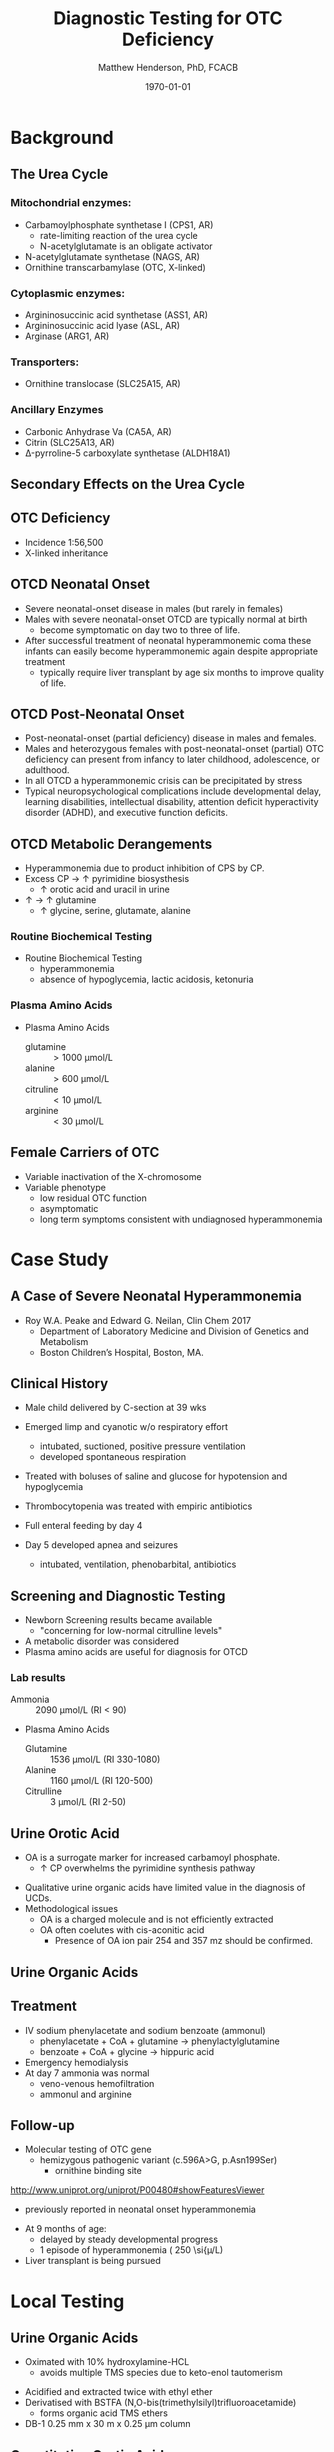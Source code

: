 #+TITLE: Diagnostic Testing for OTC Deficiency
#+AUTHOR: Matthew Henderson, PhD, FCACB
#+DATE: \today

* Background
** The Urea Cycle
*** Mitochondrial enzymes:
  - Carbamoylphosphate synthetase I (CPS1, AR)
    - rate-limiting reaction of the urea cycle
    - N-acetylglutamate is an obligate activator
  - N-acetylglutamate synthetase (NAGS, AR)
  - Ornithine transcarbamylase (OTC, X-linked)
*** Cytoplasmic enzymes:
  - Argininosuccinic acid synthetase (ASS1, AR)
  - Argininosuccinic acid lyase (ASL, AR)
  - Arginase (ARG1, AR)

*** Transporters:
  - Ornithine translocase (SLC25A15, AR)

*** Ancillary Enzymes
- Carbonic Anhydrase Va (CA5A, AR)
- Citrin (SLC25A13, AR)
- \Delta{}-pyrroline-5 carboxylate synthetase (ALDH18A1)
  
#+CAPTION[]:Urea Cycle
#+NAME: fig:ureacycle
#+ATTR_LaTeX: :width 0.9\textwidth
[[./urea_cycle/otc_diag/figures/urea_cycle_crop.png]]

** Secondary Effects on the Urea Cycle

#+CAPTION[]:Secondary Effects on the Urea Cycle
#+NAME: fig:2nd
#+ATTR_LaTeX: :width 0.9\textwidth
[[./urea_cycle/otc_diag/figures/2nd_ammonemia.png]]

** OTC Deficiency

  \ce{ornithine + carbamoyl phosphate ->[OTC] citrulline}

- Incidence 1:56,500
- X-linked inheritance 

** OTCD Neonatal Onset 
- Severe neonatal-onset disease in males (but rarely in females)
- Males with severe neonatal-onset OTCD are typically normal
  at birth
  - become symptomatic on day two to three of life.
- After successful treatment of neonatal hyperammonemic coma these
  infants can easily become hyperammonemic again despite appropriate
  treatment
  -  typically require liver transplant by age six months to improve quality of life. 

** OTCD Post-Neonatal Onset
- Post-neonatal-onset (partial deficiency) disease in males and females.
- Males and heterozygous females with post-neonatal-onset (partial)
  OTC deficiency can present from infancy to later childhood,
  adolescence, or adulthood.
- In all OTCD a hyperammonemic crisis can be precipitated by stress
- Typical neuropsychological complications include developmental delay, learning disabilities,
  intellectual disability, attention deficit hyperactivity disorder
  (ADHD), and executive function deficits.

** OTCD Metabolic Derangements


- Hyperammonemia due to product inhibition of CPS by CP.
- Excess CP \to \uparrow pyrimidine biosysthesis
  - \uparrow orotic acid and uracil in urine
- \uparrow \ce{NH4+} \to \uparrow glutamine
  - \uparrow  glycine, serine, glutamate, alanine

*** Routine Biochemical Testing
- Routine Biochemical Testing
  - hyperammonemia
  - absence of hypoglycemia, lactic acidosis, ketonuria

*** Plasma Amino Acids  
- Plasma Amino Acids
  - glutamine :: \gt 1000 \si{\micro\mol/\liter}
  - alanine :: \gt 600 \si{\micro\mol/\liter}
  - citruline :: \lt 10 \si{\micro\mol/\liter}
  - arginine :: \lt 30 \si{\micro\mol/\liter}
 
** Female Carriers of OTC
- Variable inactivation of the X-chromosome
- Variable phenotype
  - low residual OTC function
  - asymptomatic
  - long term symptoms consistent with undiagnosed hyperammonemia

* Case Study
** A Case of Severe Neonatal Hyperammonemia

- Roy W.A. Peake and Edward G. Neilan, Clin Chem 2017
  - Department of Laboratory Medicine and Division of Genetics and Metabolism
  - Boston Children’s Hospital, Boston, MA.
** Clinical History
- Male child delivered by C-section at 39 wks
- Emerged limp and cyanotic w/o respiratory effort
  - intubated, suctioned, positive pressure ventilation
  - developed spontaneous respiration
- Treated with boluses of saline and glucose for hypotension and hypoglycemia
- Thrombocytopenia was treated with empiric antibiotics

- Full enteral feeding by day 4

- Day 5 developed apnea and seizures

  - intubated, ventilation, phenobarbital, antibiotics

** Screening and Diagnostic Testing
- Newborn Screening results became available
  - "concerning for low-normal citrulline levels"
- A metabolic disorder was considered
- Plasma amino acids are useful for diagnosis for OTCD

*** Lab results
- Ammonia :: 2090 \si{\micro\mol/\liter} (RI < 90)
- Plasma Amino Acids
  - Glutamine :: 1536 \si{\micro\mol/\liter} (RI 330-1080)
  - Alanine :: 1160 \si{\micro\mol/\liter} (RI 120-500)
  - Citrulline :: 3 \si{\micro\mol/\liter} (RI 2-50)

** Urine Orotic Acid 
- OA is a surrogate marker for increased carbamoyl phosphate.
  - \uparrow CP overwhelms the pyrimidine synthesis pathway

\centering
\ce{CP ->[aspartate transcarbamylase] carbamoyl aspartate ->[dihydroorotase] dihydroorotate ->[dihydroorotate dehydrogenase] orotic acid}

- Qualitative urine organic acids have limited value in the diagnosis of UCDs.
- Methodological issues
  - OA is a charged molecule and is not efficiently extracted
  - OA often coelutes with cis-aconitic acid
    - Presence of OA ion pair 254 and 357 mz should be confirmed.

** Urine Organic Acids

#+CAPTION[]:Urine Organic Acids
#+NAME: fig:uoa
#+ATTR_LaTeX: :width 0.9\textwidth
[[./urea_cycle/otc_diag/figures/F1_large.jpg]]

** Treatment
- IV sodium phenylacetate and sodium benzoate (ammonul)
  - phenylacetate + CoA + glutamine \to phenylactylglutamine
  - benzoate + CoA + glycine \to hippuric acid

- Emergency hemodialysis
- At day 7 ammonia was normal
  - veno-venous hemofiltration
  - ammonul and arginine

** Follow-up

- Molecular testing of OTC gene
  - hemizygous pathogenic variant (c.596A>G, p.Asn199Ser)
    - ornithine binding site
[[http://www.uniprot.org/uniprot/P00480#showFeaturesViewer]]
  - previously reported in neonatal onset hyperammonemia
- At 9 months of age:
  - delayed by steady developmental progress
  - 1 episode of hyperammonemia ( 250 \si{\micro\mol/L)
- Liver transplant is being pursued

* Local Testing
** Urine Organic Acids
- Oximated with 10% hydroxylamine-HCL
  - avoids multiple TMS species due to keto-enol tautomerism

#+BEGIN_EXPORT LaTeX
\centering
\schemedebug{false}
\schemestart
\chemname{\chemfig[][scale=.5]{R=[1](-[2]OH)-[7]R}}{\tiny enol}
\arrow{<=>}
\chemname{\chemfig[][scale=.5]{R-[1](=[2]O)-[7]R}}{\tiny ketone}
\+
\chemname{\chemfig[][scale=.5]{N(<:[::-160]H)(<[::-120]H)-O-[1]H}}{\tiny hydroxylamine}
\arrow{->}
\chemname{\chemfig[][scale=.5]{R-[1](=[2]N-[1]OH)-[7]R}}{\tiny ketoxime}
\schemestop
#+END_EXPORT

- Acidified and extracted twice with ethyl ether 
- Derivatised with BSTFA (N,O-bis(trimethylsilyl)trifluoroacetamide)
  - forms organic acid TMS ethers
- DB-1 0.25 mm x 30 m x 0.25 \si{\micro\meter} column

** Quantitative Orotic Acid

- \ce{1,3 -^15 N2} Orotic acid isotope IDMS
- Silicic acid SPE
- Eluted with chloroform: tertiary-amyl alcohol mixture
- Derivatised with BSTFA (N,O-bis(trimethylsilyl)trifluoroacetamide) 
- DB-1 0.25 mm x 30 m x 0.25 \si{\micro\meter}

** Genetic Testing for UCDs at NSO
*** Targets of Newborn Screening
- ASS1
- ASL
- ARG1
*** Mitochrondrial Gene Panel
- NAGS
- CPS1
- OTC
- SLC25a13 (Citrin)
- SLC25a15 (ORNT1)

*** Not available
- ALDH18A1 (PC5S)
- CA5A - added to list to consider for Mito panel
  
